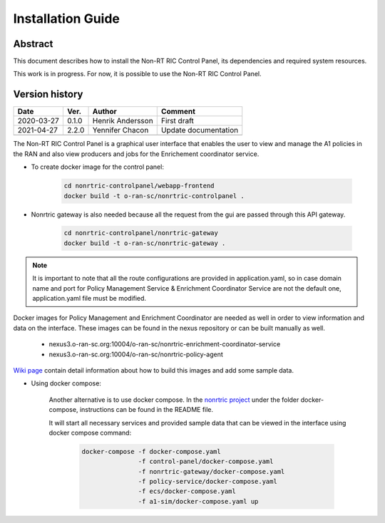 .. This work is licensed under a Creative Commons Attribution 4.0 International License.
.. http://creativecommons.org/licenses/by/4.0
.. Copyright (C) 2020 Nordix

Installation Guide
==================

Abstract
--------

This document describes how to install the Non-RT RIC Control Panel, its dependencies and required system resources.

This work is in progress. For now, it is possible to use the Non-RT RIC Control Panel.

Version history
---------------

+--------------------+--------------------+--------------------+--------------------+
| **Date**           | **Ver.**           | **Author**         | **Comment**        |
|                    |                    |                    |                    |
+--------------------+--------------------+--------------------+--------------------+
| 2020-03-27         | 0.1.0              | Henrik Andersson   | First draft        |
|                    |                    |                    |                    |
+--------------------+--------------------+--------------------+--------------------+
| 2021-04-27         | 2.2.0              | Yennifer Chacon    | Update             |
|                    |                    |                    | documentation      |
+--------------------+--------------------+--------------------+--------------------+
|                    |                    |                    |                    |
|                    |                    |                    |                    |
|                    |                    |                    |                    |
+--------------------+--------------------+--------------------+--------------------+



The Non-RT RIC Control Panel is a graphical user interface that enables the user to view and manage the A1 policies in the RAN and also view producers and jobs for the Enrichement coordinator service.

- To create docker image for the control panel:

   .. code-block:: bash

      cd nonrtric-controlpanel/webapp-frontend
      docker build -t o-ran-sc/nonrtric-controlpanel .

- Nonrtric gateway is also needed because all the request from the gui are passed through this API gateway.

   .. code-block:: bash

      cd nonrtric-controlpanel/nonrtric-gateway
      docker build -t o-ran-sc/nonrtric-gateway .

.. note::
   It is important to note that all the route configurations are provided in application.yaml, 
   so in case domain name and port for Policy Management Service & Enrichment Coordinator Service 
   are not the default one, application.yaml file must be modified.

Docker images for Policy Management and Enrichment Coordinator are needed as well in order to view information and data on the interface. These images can be found in the nexus repository or can be built manually as well.

   - nexus3.o-ran-sc.org:10004/o-ran-sc/nonrtric-enrichment-coordinator-service
   - nexus3.o-ran-sc.org:10004/o-ran-sc/nonrtric-policy-agent

`Wiki page <https://wiki.o-ran-sc.org/pages/viewpage.action?pageId=20878049>`_ contain detail information about how to build this images and add some sample data.


- Using docker compose:

   Another alternative is to use docker compose. In the `nonrtric project <https://gerrit.o-ran-sc.org/r/admin/repos/nonrtric>`_ under the folder docker-compose, instructions can be found in the README file.

   It will start all necessary services and provided sample data that can be viewed in the interface using docker compose command: 

      .. code-block:: bash

         docker-compose -f docker-compose.yaml 
                        -f control-panel/docker-compose.yaml  
                        -f nonrtric-gateway/docker-compose.yaml 
                        -f policy-service/docker-compose.yaml 
                        -f ecs/docker-compose.yaml 
                        -f a1-sim/docker-compose.yaml up
   

